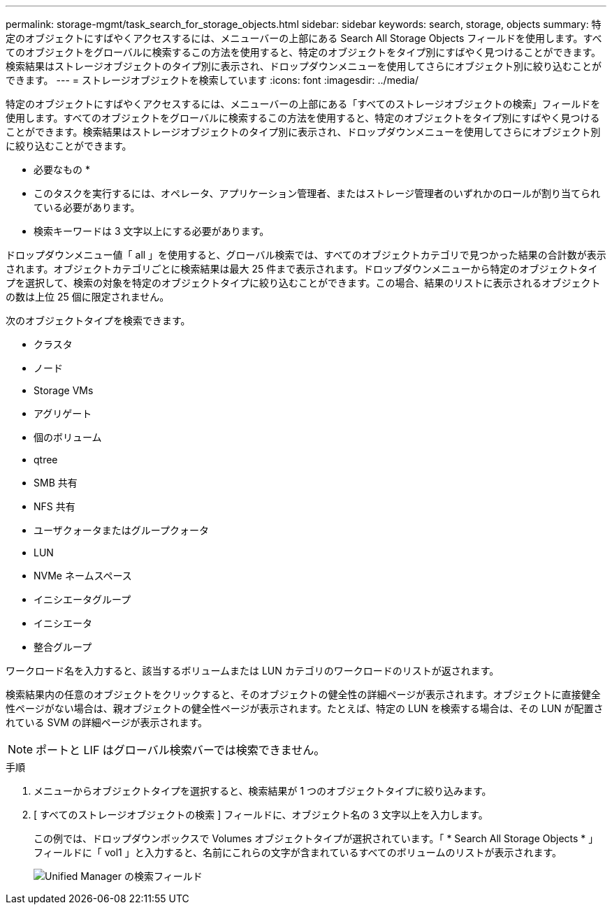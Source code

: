 ---
permalink: storage-mgmt/task_search_for_storage_objects.html 
sidebar: sidebar 
keywords: search, storage, objects 
summary: 特定のオブジェクトにすばやくアクセスするには、メニューバーの上部にある Search All Storage Objects フィールドを使用します。すべてのオブジェクトをグローバルに検索するこの方法を使用すると、特定のオブジェクトをタイプ別にすばやく見つけることができます。検索結果はストレージオブジェクトのタイプ別に表示され、ドロップダウンメニューを使用してさらにオブジェクト別に絞り込むことができます。 
---
= ストレージオブジェクトを検索しています
:icons: font
:imagesdir: ../media/


[role="lead"]
特定のオブジェクトにすばやくアクセスするには、メニューバーの上部にある「すべてのストレージオブジェクトの検索」フィールドを使用します。すべてのオブジェクトをグローバルに検索するこの方法を使用すると、特定のオブジェクトをタイプ別にすばやく見つけることができます。検索結果はストレージオブジェクトのタイプ別に表示され、ドロップダウンメニューを使用してさらにオブジェクト別に絞り込むことができます。

* 必要なもの *

* このタスクを実行するには、オペレータ、アプリケーション管理者、またはストレージ管理者のいずれかのロールが割り当てられている必要があります。
* 検索キーワードは 3 文字以上にする必要があります。


ドロップダウンメニュー値「 all 」を使用すると、グローバル検索では、すべてのオブジェクトカテゴリで見つかった結果の合計数が表示されます。オブジェクトカテゴリごとに検索結果は最大 25 件まで表示されます。ドロップダウンメニューから特定のオブジェクトタイプを選択して、検索の対象を特定のオブジェクトタイプに絞り込むことができます。この場合、結果のリストに表示されるオブジェクトの数は上位 25 個に限定されません。

次のオブジェクトタイプを検索できます。

* クラスタ
* ノード
* Storage VMs
* アグリゲート
* 個のボリューム
* qtree
* SMB 共有
* NFS 共有
* ユーザクォータまたはグループクォータ
* LUN
* NVMe ネームスペース
* イニシエータグループ
* イニシエータ
* 整合グループ


ワークロード名を入力すると、該当するボリュームまたは LUN カテゴリのワークロードのリストが返されます。

検索結果内の任意のオブジェクトをクリックすると、そのオブジェクトの健全性の詳細ページが表示されます。オブジェクトに直接健全性ページがない場合は、親オブジェクトの健全性ページが表示されます。たとえば、特定の LUN を検索する場合は、その LUN が配置されている SVM の詳細ページが表示されます。

[NOTE]
====
ポートと LIF はグローバル検索バーでは検索できません。

====
.手順
. メニューからオブジェクトタイプを選択すると、検索結果が 1 つのオブジェクトタイプに絞り込みます。
. [ すべてのストレージオブジェクトの検索 ] フィールドに、オブジェクト名の 3 文字以上を入力します。
+
この例では、ドロップダウンボックスで Volumes オブジェクトタイプが選択されています。「 * Search All Storage Objects * 」フィールドに「 vol1 」と入力すると、名前にこれらの文字が含まれているすべてのボリュームのリストが表示されます。

+
image::../media/opm_search_field_jpg.gif[Unified Manager の検索フィールド]


